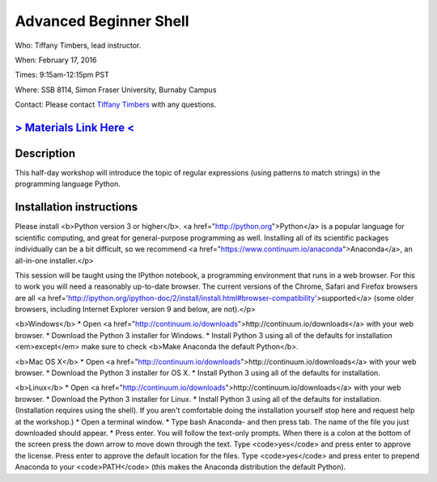 Advanced Beginner Shell
=======================

Who: Tiffany Timbers, lead instructor.

When: February 17, 2016

Times: 9:15am-12:15pm PST

Where: SSB 8114, Simon Fraser University, Burnaby Campus


Contact: Please contact `Tiffany Timbers <mailto:tiffany.timbers@gmail.com>`__ with any questions.


.. `> Register Here < <EVENTBRITE_URL>`__
.. ------------------------------------------------------------------------------------------------------------------

`> Materials Link Here < <https://github.com/ttimbers/dib-training/edit/pub/2016-02-17-regular_expressions_Python.rst>`__
---------------------------------------------------------------------------------------


Description
-----------

This half-day workshop will introduce the topic of regular expressions
(using patterns to match strings) in the programming language Python.

Installation instructions
-------------------------

Please install <b>Python version 3 or higher</b>. <a href="http://python.org">Python</a> 
is a popular language for scientific computing, and great for general-purpose
programming as well.  Installing all of its scientific packages individually can be
a bit difficult, so we recommend <a href="https://www.continuum.io/anaconda">Anaconda</a>,
an all-in-one installer.</p>

  
This session will be taught using the IPython notebook, a programming environment
that runs in a web browser. For this to work you will need a reasonably
up-to-date browser. The current versions of the Chrome, Safari and
Firefox browsers are all <a href='http://ipython.org/ipython-doc/2/install/install.html#browser-compatibility'>supported</a>
(some older browsers, including Internet Explorer version 9 and below, are not).</p>

<b>Windows</b>
* Open <a href="http://continuum.io/downloads">http://continuum.io/downloads</a> with your web browser.
* Download the Python 3 installer for Windows.
* Install Python 3 using all of the defaults for installation <em>except</em> make sure to check <b>Make Anaconda the default Python</b>.

<b>Mac OS X</b>
* Open <a href="http://continuum.io/downloads">http://continuum.io/downloads</a> with your web browser.
* Download the Python 3 installer for OS X.
* Install Python 3 using all of the defaults for installation.

<b>Linux</b>
* Open <a href="http://continuum.io/downloads">http://continuum.io/downloads</a> with your web browser.
* Download the Python 3 installer for Linux.
* Install Python 3 using all of the defaults for installation. (Installation requires using the shell). If you aren't comfortable doing the installation yourself stop here and request help at the workshop.)
* Open a terminal window.
* Type bash Anaconda- and then press tab. The name of the file you just downloaded should appear.
* Press enter. You will follow the text-only prompts.  When there is a colon at the bottom of the screen press the down arrow to move down through the text. Type <code>yes</code> and press enter to approve the license. Press enter to approve the default location for the files. Type <code>yes</code> and press enter to prepend Anaconda to your <code>PATH</code> (this makes the Anaconda distribution the default Python).

